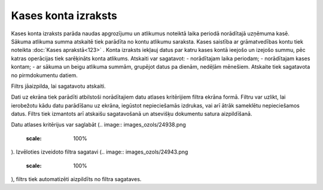 .. 551 Kases konta izraksts************************ 


Kases konta izraksts parāda naudas apgrozījumu un atlikumus noteiktā
laika periodā norādītajā uzņēmuma kasē. Sākuma atlikuma summa atskaitē
tiek parādīta no kontu atlikumu saraksta. Kases saistība ar
grāmatvedības kontu tiek noteikta :doc:`Kases aprakstā<123>` . Konta
izraksts iekļauj datus par katru kases kontā ieejošo un izejošo summu,
pēc katras operācijas tiek sarēķināts konta atlikums. Atskaiti var
sagatavot:
- norādītajam laika periodam;
- norādītajam kases kontam;
- ar sākuma un beigu atlikuma summām, grupējot datus pa dienām,
nedēļām mēnešiem.
Atskaite tiek sagatavota no pirmdokumentu datiem.



Filtrs jāaizpilda, lai sagatavotu atskaiti.

Dati uz ekrāna tiek parādīti atbilstoši norādītajiem datu atlases
kritērijiem filtra ekrāna formā. Filtru var uzlikt, lai ierobežotu
kādu datu parādīšanu uz ekrāna, iegūstot nepieciešamās izdrukas, vai
arī ātrāk sameklētu nepieciešamos datus. Filtrs tiek izmantots arī
atskaišu sagatavošanā un atsevišķu dokumentu satura aizpildīšanā.

Datu atlases kritērijus var saglabāt (.. image::
images_ozols/24938.png
    :scale: 100%
). Izvēloties izveidoto filtra sagatavi (.. image::
images_ozols/24943.png
    :scale: 100%
), filtrs tiek automatizēti aizpildīts no filtra sagataves.

 